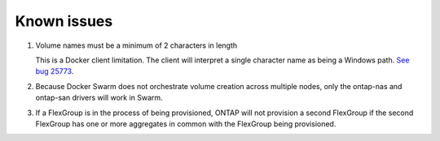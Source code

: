 Known issues
^^^^^^^^^^^^

#. Volume names must be a minimum of 2 characters in length

   This is a Docker client limitation. The client will interpret a single character name as being a Windows path.
   `See bug 25773 <https://github.com/docker/docker/issues/25773>`_.

#. Because Docker Swarm does not orchestrate volume creation across multiple nodes, only the ontap-nas and ontap-san
   drivers will work in Swarm.

#. If a FlexGroup is in the process of being provisioned, ONTAP will not provision a second FlexGroup if the second
   FlexGroup has one or more aggregates in common with the FlexGroup being provisioned.
